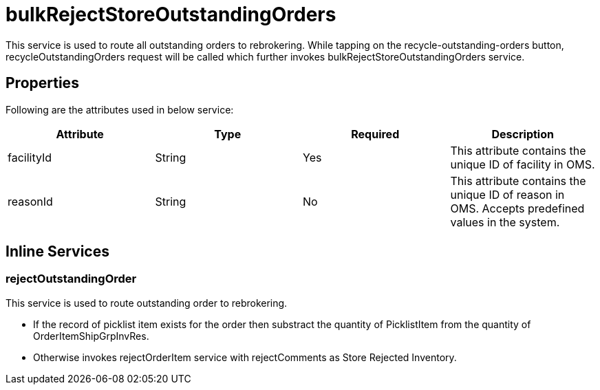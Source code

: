 = bulkRejectStoreOutstandingOrders

This service is used to route all outstanding orders to rebrokering. While tapping on the recycle-outstanding-orders button, recycleOutstandingOrders request will be called which further invokes bulkRejectStoreOutstandingOrders service.

== Properties
Following are the attributes used in below service:

[width="100%", cols="4" options="header"]
|=======
|Attribute |Type |Required| Description
|facilityId|String|Yes|This attribute contains the unique ID of facility in OMS.
|reasonId|String|No|This attribute contains the unique ID of reason in OMS. Accepts predefined values in the system.
|=======

== Inline Services

=== rejectOutstandingOrder
This service is used to route outstanding order to rebrokering.

* If the record of picklist item exists for the order then substract the quantity of PicklistItem from the quantity of OrderItemShipGrpInvRes.
* Otherwise invokes rejectOrderItem service with rejectComments as Store Rejected Inventory.
